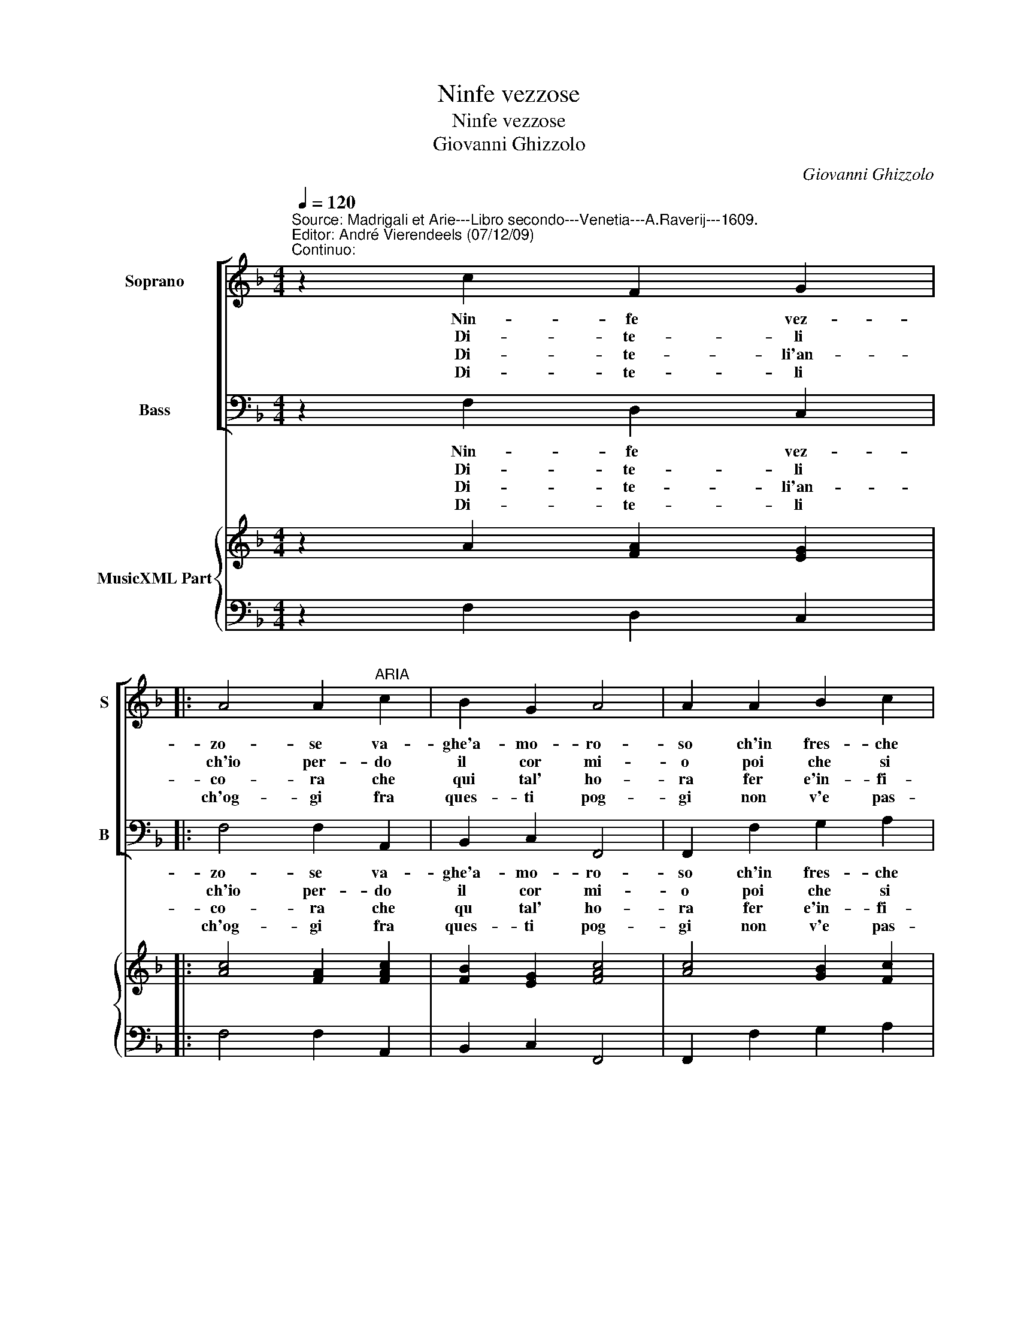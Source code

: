 X:1
T:Ninfe vezzose
T:Ninfe vezzose
T:Giovanni Ghizzolo
C:Giovanni Ghizzolo
%%score [ 1 2 ] { 3 | 4 }
L:1/8
Q:1/4=120
M:4/4
K:F
V:1 treble nm="Soprano" snm="S"
V:2 bass nm="Bass" snm="B"
V:3 treble nm="MusicXML Part"
V:4 bass 
V:1
"^Source: Madrigali et Arie---Libro secondo---Venetia---A.Raverij---1609.\nEditor: André Vierendeels (07/12/09)\nContinuo:" z2 c2 F2 G2 |: %1
w: Nin- fe vez-|
w: Di- te- li|
w: Di- te- li'an-|
w: Di- te- li|
 A4 A2"^ARIA" c2 | B2 G2 A4 | A2 A2 B2 c2 | d4 d2 d2 | d2 ^c2 d4 | d2 d2 c2 B2 | A4 A2 B2 | %8
w: zo- se va-|ghe'a- mo- ro-|so ch'in fres- che|val- li tra|bei cris- tal-|li d'A- mor can-|ta- te e'l|
w: ch'io per- do|il cor mi-|o poi che si|mo- re in|fie- ro'ar- do-|re sen- za con-|for- to strac-|
w: co- ra che|qui tal' ho-|ra fer e'in- fi-|ni- te ho'in-|te- ne- ri-|te co'l mio gran|pian- to a-|
w: ch'og- gi fra|ques- ti pog-|gi non v'e pas-|to- re che|nel suo'a- mo-|re pie- ta non|tro- vi- mer-|
 G3 G F4 |1 F2 c2 F2 G2 :|2 F2 A2 B2 G2 |: A4 A2 c2 | c2 =B2 c4 | c2 G2 G2 ^F2 | G4 G2 F2 | %15
w: crin or- na-|te. Nin- fe vez-|te. S'in com- pa-|gni- a vien|Fil- li mi-|a di- reh ho-|mai gli'as- pri|
w: cia- to'a tor-|to Di- te- li|to. Nel mio gran|fo- co ra-|len- ta'un po-|co poi ch'a fol|gio- ia ch'io|
w: ma- ro tan-|to. Di- te- li'an-|to. E ques- ti|lu- mi su|l'al- ti sin-|mi sen- za'ha- ver|pa- ce da|
w: ce non pro-|vi Di- te- li|vi. Sol- io mes-|chi- no per|mio des- ti-|no tro- no bel-|ta de sen-|
 F2 E2 F4 |1 F2 A2 B2 G2 :|2 F2 c2 c4- || c2 =Bc G4 | F8 |] %20
w: mie- i gua-|i. S'in com- pa-|i, gl'as- pri-|* mie- i gua-|i.|
w: per lei mo-|.ia. Nel mio gran|ia. ch'io per|_ lei _ mo-|ia.|
w: chi mi sfa-|ce. E ques- ti|ce. da chi|_ mi _ sfa-|ce.|
w: za pie- ta-|de. Sol io mes-|de, de sen-|* za pie- ta-|de.|
V:2
 z2 F,2 D,2 C,2 |: F,4 F,2 A,,2 | B,,2 C,2 F,,4 | F,,2 F,2 G,2 A,2 | B,4 B,2 G,2 | A,3 A, D,4 | %6
w: Nin- fe vez-|zo- se va-|ghe'a- mo- ro-|so ch'in fres- che|val- li tra|bei cris- tal-|
w: Di- te- li|ch'io per- do|il cor mi-|o poi che si|mo- re in|fie- ro'ar- do-|
w: Di- te- li'an-|co- ra che|qu tal' ho-|ra fer e'in- fi-|ni- te ho'in|te- ne- ri-|
w: Di- te- li|ch'og- gi fra|ques- ti pog-|gi non v'e pas-|to- re che|nel suo'a- mo-|
 D,2 B,,2 F,,2 G,,2 | D,4 D,2 B,,2 | C,3 C, F,,4 |1 F,,2 F,2 D,2 C,2 :|2 F,,2 F,2 G,2 E,2 |: %11
w: li d'A- mor can-|ta- te e'l|crin or- na-|te. Nin- fe vez-|te. S'in com- pa-|
w: re sen- za con-|for- to strac-|cia- to'a tor-|to. Di- te- li|to. Nel mio gran|
w: te co'l mio gran|pian- to a-|ma- ro tan-|to. Di- te- li'an-|to. E ques- ti|
w: re pie- ta non|tro- vi mer-|ce non pro-|vi. Di- te- li|vi. Sol io mes-|
 F,4 F,2 A,2 | G,3 G, C,4 | C,2 C,2 D,3 D, | G,,4 G,,2 A,,2 | B,,2 C,2 F,,4 |1 F,,2 F,2 G,2 E,2 :|2 %17
w: gni- a vien|Fil- li mi-|a di reh ho-|mai gli'as- pri|mie- i gua-|i. S'in com- pa-|
w: fo- co ra-|len- ta'un po-|co poi ch'a fol|gio- ia ch'io|per lei mo-|ia. Nel mio gran|
w: lu- mi su|l'al- ti sin-|mi sen- za'ha ver|pa- ce da|chi mi sfa-|ce. E ques- ti|
w: chi no per|mio des- ti-|no tro- no bel-|ta de sen-|za pie- ta-|de. Sol io mes-|
 F,,2 F,4 E,F, || C,8 | F,,8 |] %20
w: i, gl'as- pri miei|gua-|i.|
w: ia, ch'io per- lei|mo-|ia|
w: ce, da chi mi|sfa-|ce.|
w: de, sen- za pie-|ta-|de.|
V:3
 z2 A2 [FA]2 [EG]2 |: [Ac]4 [FA]2 [FAc]2 | [FB]2 [EG]2 [FAc]4 | [Ac]4 [GB]2 [Fc]2 | %4
 [FBd]4 [FB]2 [GB]2 | [EA]4 [^FA]4 | [^FA]2 [DB]2 [=FA]2 [Gd]2 | [^FA]4 A2 [=Fd]2 | %8
 [EGc]4 [FAc]4 |1 [FAc]2 [FAc]2 [FB]2 [Ec]2 :|2 [FA]2 [CFAc]2 [DGB]2 [CG]2 |: [CF]4 F2 E2 | %12
 [Gd]4 [E-Gc-]4 | [EGc]4 [Ad]4 | [DGB]6 [FA]2 | %15
 [FB]2 [EG]2 [FA]4"^Note: original keys: Ut 1st, Fa 4rth" |1 [CAc]4 [GB]2 [EG]2 :|2 [CAc]4 [Ac]4 || %18
 [EG]4 F2 E2 | [CFA]8 |] %20
V:4
 z2 F,2 D,2 C,2 |: F,4 F,2 A,,2 | B,,2 C,2 F,,4 | F,,2 F,2 G,2 A,2 | B,4 B,2 G,2 | A,3 A, D,4 | %6
 D,2 B,,2 F,,2 G,,2 | D,4 D,2 B,,2 | C,3 C, F,,4 |1 F,,2 F,2 D,2 C,2 :|2 F,,2 F,2 G,2 E,2 |: %11
 F,4 F,2 A,2 | G,3 G, C,4 | C,2 C,2 D,3 D, | G,,4 G,,2 A,,2 | B,,2 C,2 F,,4 |1 F,,2 F,2 G,2 E,2 :|2 %17
 F,,2 F,4 E,F, || C,8 | F,,8 |] %20

